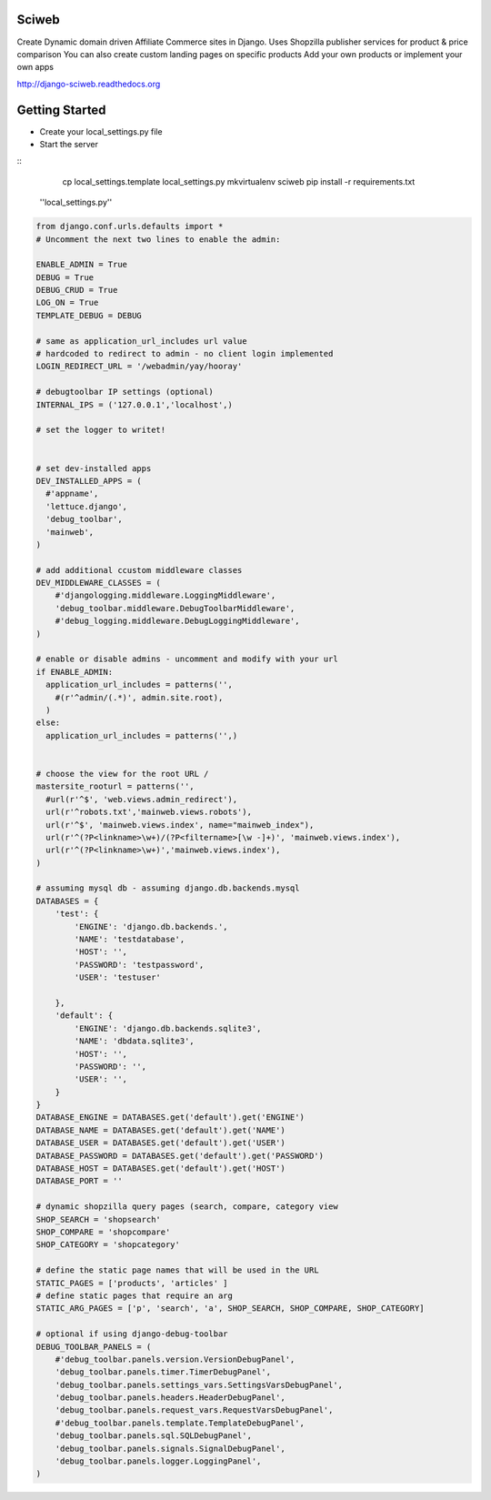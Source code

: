 Sciweb
------
Create Dynamic domain driven Affiliate Commerce sites in Django.
Uses Shopzilla publisher services for product & price comparison
You can also create custom landing pages on specific products
Add your own products or implement your own apps

http://django-sciweb.readthedocs.org

Getting Started
--------------

* Create your local_settings.py file
* Start the server

::
    cp local_settings.template local_settings.py
    mkvirtualenv sciweb
    pip install -r requirements.txt


 ''local_settings.py''
.. code-block:: python
 
    from django.conf.urls.defaults import *
    # Uncomment the next two lines to enable the admin:

    ENABLE_ADMIN = True
    DEBUG = True
    DEBUG_CRUD = True
    LOG_ON = True
    TEMPLATE_DEBUG = DEBUG

    # same as application_url_includes url value
    # hardcoded to redirect to admin - no client login implemented
    LOGIN_REDIRECT_URL = '/webadmin/yay/hooray'

    # debugtoolbar IP settings (optional)
    INTERNAL_IPS = ('127.0.0.1','localhost',)

    # set the logger to writet!


    # set dev-installed apps 
    DEV_INSTALLED_APPS = (
      #'appname',
      'lettuce.django',
      'debug_toolbar',
      'mainweb',
    )

    # add additional ccustom middleware classes
    DEV_MIDDLEWARE_CLASSES = (
        #'djangologging.middleware.LoggingMiddleware',
        'debug_toolbar.middleware.DebugToolbarMiddleware',
        #'debug_logging.middleware.DebugLoggingMiddleware',
    )
      
    # enable or disable admins - uncomment and modify with your url
    if ENABLE_ADMIN:
      application_url_includes = patterns('',
        #(r'^admin/(.*)', admin.site.root),
      )
    else:
      application_url_includes = patterns('',)


    # choose the view for the root URL /
    mastersite_rooturl = patterns('',
      #url(r'^$', 'web.views.admin_redirect'),
      url(r'^robots.txt','mainweb.views.robots'),
      url(r'^$', 'mainweb.views.index', name="mainweb_index"),
      url(r'^(?P<linkname>\w+)/(?P<filtername>[\w -]+)', 'mainweb.views.index'),
      url(r'^(?P<linkname>\w+)','mainweb.views.index'),
    )

    # assuming mysql db - assuming django.db.backends.mysql
    DATABASES = {
        'test': {
            'ENGINE': 'django.db.backends.',
            'NAME': 'testdatabase',
            'HOST': '',
            'PASSWORD': 'testpassword',
            'USER': 'testuser'

        },
        'default': {
            'ENGINE': 'django.db.backends.sqlite3',
            'NAME': 'dbdata.sqlite3',
            'HOST': '',
            'PASSWORD': '',
            'USER': '',
        }
    }
    DATABASE_ENGINE = DATABASES.get('default').get('ENGINE')
    DATABASE_NAME = DATABASES.get('default').get('NAME')
    DATABASE_USER = DATABASES.get('default').get('USER')
    DATABASE_PASSWORD = DATABASES.get('default').get('PASSWORD')
    DATABASE_HOST = DATABASES.get('default').get('HOST')
    DATABASE_PORT = ''

    # dynamic shopzilla query pages (search, compare, category view
    SHOP_SEARCH = 'shopsearch'
    SHOP_COMPARE = 'shopcompare'
    SHOP_CATEGORY = 'shopcategory'

    # define the static page names that will be used in the URL
    STATIC_PAGES = ['products', 'articles' ]
    # define static pages that require an arg
    STATIC_ARG_PAGES = ['p', 'search', 'a', SHOP_SEARCH, SHOP_COMPARE, SHOP_CATEGORY]

    # optional if using django-debug-toolbar
    DEBUG_TOOLBAR_PANELS = (
        #'debug_toolbar.panels.version.VersionDebugPanel',
        'debug_toolbar.panels.timer.TimerDebugPanel',
        'debug_toolbar.panels.settings_vars.SettingsVarsDebugPanel',
        'debug_toolbar.panels.headers.HeaderDebugPanel',
        'debug_toolbar.panels.request_vars.RequestVarsDebugPanel',
        #'debug_toolbar.panels.template.TemplateDebugPanel',
        'debug_toolbar.panels.sql.SQLDebugPanel',
        'debug_toolbar.panels.signals.SignalDebugPanel',
        'debug_toolbar.panels.logger.LoggingPanel',
    )

